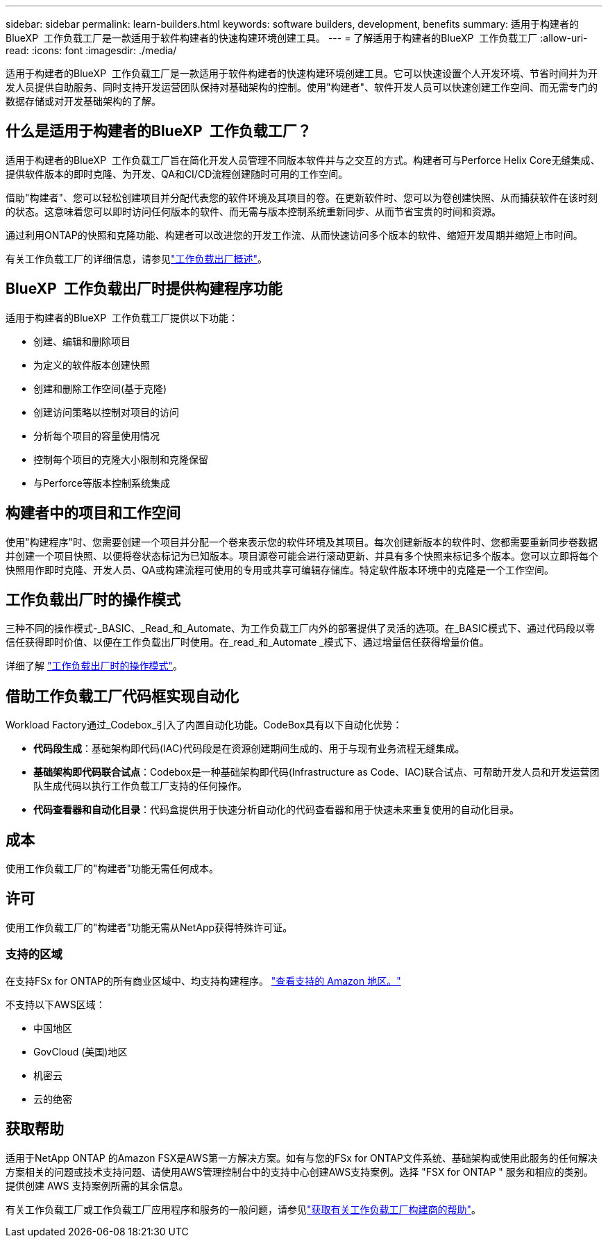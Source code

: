 ---
sidebar: sidebar 
permalink: learn-builders.html 
keywords: software builders, development, benefits 
summary: 适用于构建者的BlueXP  工作负载工厂是一款适用于软件构建者的快速构建环境创建工具。 
---
= 了解适用于构建者的BlueXP  工作负载工厂
:allow-uri-read: 
:icons: font
:imagesdir: ./media/


[role="lead"]
适用于构建者的BlueXP  工作负载工厂是一款适用于软件构建者的快速构建环境创建工具。它可以快速设置个人开发环境、节省时间并为开发人员提供自助服务、同时支持开发运营团队保持对基础架构的控制。使用"构建者"、软件开发人员可以快速创建工作空间、而无需专门的数据存储或对开发基础架构的了解。



== 什么是适用于构建者的BlueXP  工作负载工厂？

适用于构建者的BlueXP  工作负载工厂旨在简化开发人员管理不同版本软件并与之交互的方式。构建者可与Perforce Helix Core无缝集成、提供软件版本的即时克隆、为开发、QA和CI/CD流程创建随时可用的工作空间。

借助"构建者"、您可以轻松创建项目并分配代表您的软件环境及其项目的卷。在更新软件时、您可以为卷创建快照、从而捕获软件在该时刻的状态。这意味着您可以即时访问任何版本的软件、而无需与版本控制系统重新同步、从而节省宝贵的时间和资源。

通过利用ONTAP的快照和克隆功能、构建者可以改进您的开发工作流、从而快速访问多个版本的软件、缩短开发周期并缩短上市时间。

有关工作负载工厂的详细信息，请参见link:https://docs.netapp.com/us-en/workload-setup-admin/workload-factory-overview.html["工作负载出厂概述"^]。



== BlueXP  工作负载出厂时提供构建程序功能

适用于构建者的BlueXP  工作负载工厂提供以下功能：

* 创建、编辑和删除项目
* 为定义的软件版本创建快照
* 创建和删除工作空间(基于克隆)
* 创建访问策略以控制对项目的访问
* 分析每个项目的容量使用情况
* 控制每个项目的克隆大小限制和克隆保留
* 与Perforce等版本控制系统集成




== 构建者中的项目和工作空间

使用"构建程序"时、您需要创建一个项目并分配一个卷来表示您的软件环境及其项目。每次创建新版本的软件时、您都需要重新同步卷数据并创建一个项目快照、以便将卷状态标记为已知版本。项目源卷可能会进行滚动更新、并具有多个快照来标记多个版本。您可以立即将每个快照用作即时克隆、开发人员、QA或构建流程可使用的专用或共享可编辑存储库。特定软件版本环境中的克隆是一个工作空间。



== 工作负载出厂时的操作模式

三种不同的操作模式-_BASIC、_Read_和_Automate、为工作负载工厂内外的部署提供了灵活的选项。在_BASIC模式下、通过代码段以零信任获得即时价值、以便在工作负载出厂时使用。在_read_和_Automate _模式下、通过增量信任获得增量价值。

详细了解 link:https://docs.netapp.com/us-en/workload-setup-admin/operational-modes.html["工作负载出厂时的操作模式"^]。



== 借助工作负载工厂代码框实现自动化

Workload Factory通过_Codebox_引入了内置自动化功能。CodeBox具有以下自动化优势：

* *代码段生成*：基础架构即代码(IAC)代码段是在资源创建期间生成的、用于与现有业务流程无缝集成。
* *基础架构即代码联合试点*：Codebox是一种基础架构即代码(Infrastructure as Code、IAC)联合试点、可帮助开发人员和开发运营团队生成代码以执行工作负载工厂支持的任何操作。
* *代码查看器和自动化目录*：代码盒提供用于快速分析自动化的代码查看器和用于快速未来重复使用的自动化目录。




== 成本

使用工作负载工厂的"构建者"功能无需任何成本。



== 许可

使用工作负载工厂的"构建者"功能无需从NetApp获得特殊许可证。



=== 支持的区域

在支持FSx for ONTAP的所有商业区域中、均支持构建程序。 https://aws.amazon.com/about-aws/global-infrastructure/regional-product-services/["查看支持的 Amazon 地区。"^]

不支持以下AWS区域：

* 中国地区
* GovCloud (美国)地区
* 机密云
* 云的绝密




== 获取帮助

适用于NetApp ONTAP 的Amazon FSX是AWS第一方解决方案。如有与您的FSx for ONTAP文件系统、基础架构或使用此服务的任何解决方案相关的问题或技术支持问题、请使用AWS管理控制台中的支持中心创建AWS支持案例。选择 "FSX for ONTAP " 服务和相应的类别。提供创建 AWS 支持案例所需的其余信息。

有关工作负载工厂或工作负载工厂应用程序和服务的一般问题，请参见link:get-help-builders.html["获取有关工作负载工厂构建商的帮助"]。
